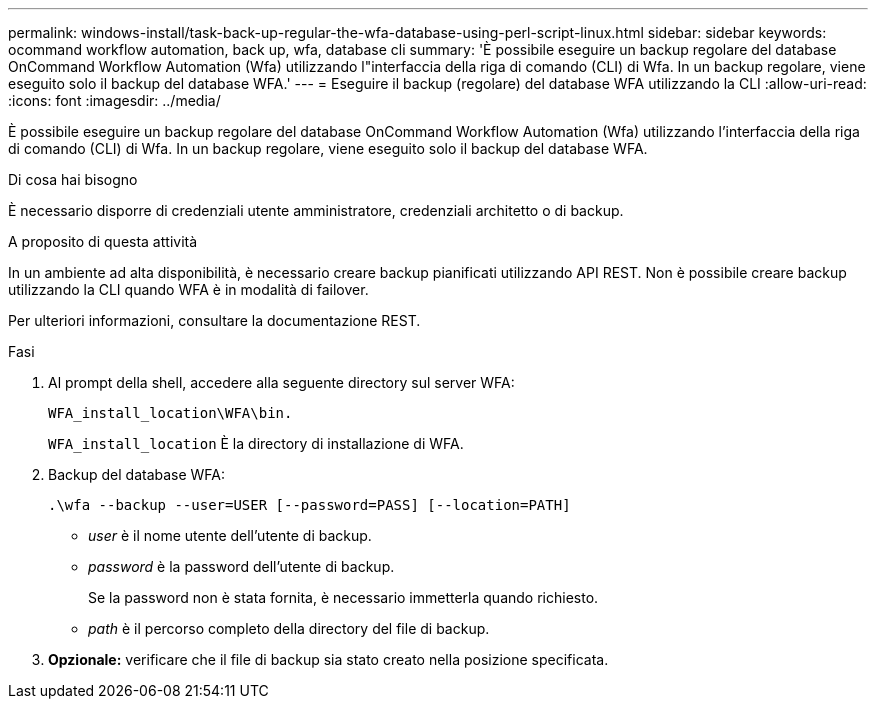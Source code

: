 ---
permalink: windows-install/task-back-up-regular-the-wfa-database-using-perl-script-linux.html 
sidebar: sidebar 
keywords: ocommand workflow automation, back up, wfa, database cli 
summary: 'È possibile eseguire un backup regolare del database OnCommand Workflow Automation (Wfa) utilizzando l"interfaccia della riga di comando (CLI) di Wfa. In un backup regolare, viene eseguito solo il backup del database WFA.' 
---
= Eseguire il backup (regolare) del database WFA utilizzando la CLI
:allow-uri-read: 
:icons: font
:imagesdir: ../media/


[role="lead"]
È possibile eseguire un backup regolare del database OnCommand Workflow Automation (Wfa) utilizzando l'interfaccia della riga di comando (CLI) di Wfa. In un backup regolare, viene eseguito solo il backup del database WFA.

.Di cosa hai bisogno
È necessario disporre di credenziali utente amministratore, credenziali architetto o di backup.

.A proposito di questa attività
In un ambiente ad alta disponibilità, è necessario creare backup pianificati utilizzando API REST. Non è possibile creare backup utilizzando la CLI quando WFA è in modalità di failover.

Per ulteriori informazioni, consultare la documentazione REST.

.Fasi
. Al prompt della shell, accedere alla seguente directory sul server WFA:
+
`WFA_install_location\WFA\bin.`

+
`WFA_install_location` È la directory di installazione di WFA.

. Backup del database WFA:
+
`.\wfa --backup --user=USER [--password=PASS] [--location=PATH]`

+
** _user_ è il nome utente dell'utente di backup.
** _password_ è la password dell'utente di backup.


+
Se la password non è stata fornita, è necessario immetterla quando richiesto.

+
** _path_ è il percorso completo della directory del file di backup.


. *Opzionale:* verificare che il file di backup sia stato creato nella posizione specificata.

